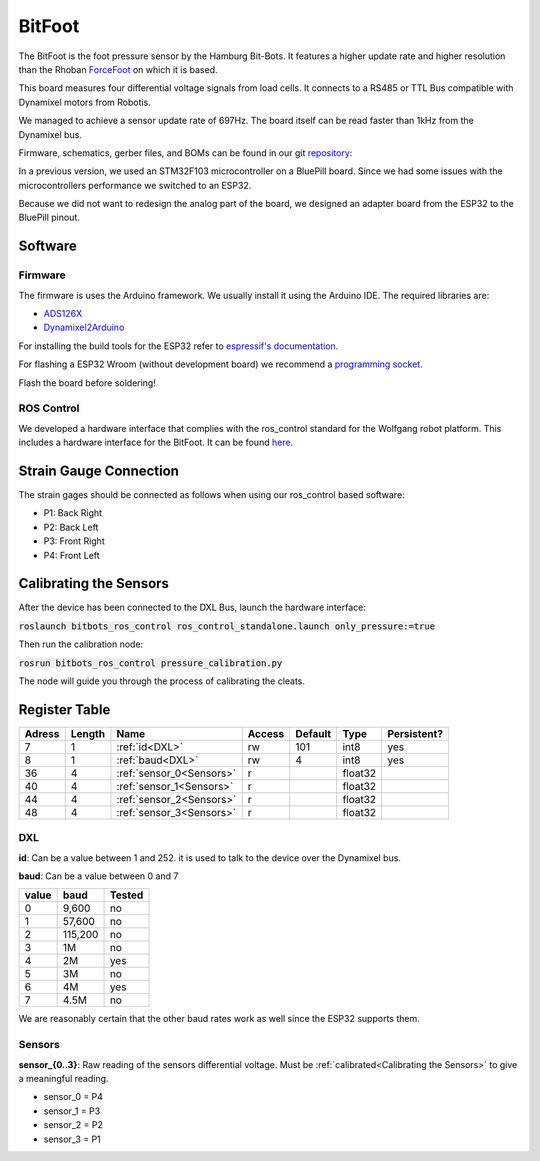 =======
BitFoot
=======

The BitFoot is the foot pressure sensor by the Hamburg Bit-Bots.
It features a higher update rate and higher resolution than the Rhoban ForceFoot_ on which it is based.

This board measures four differential voltage signals from load cells. It connects to a RS485 or TTL Bus compatible with Dynamixel motors from Robotis.

We managed to achieve a sensor update rate of 697Hz. The board itself can be read faster than 1kHz from the Dynamixel bus.

Firmware, schematics, gerber files, and BOMs can be found in our git repository_:

In a previous version, we used an STM32F103 microcontroller on a BluePill board.
Since we had some issues with the microcontrollers performance we switched to an ESP32.

Because we did not want to redesign the analog part of the board, we designed an adapter board from the ESP32 to the BluePill pinout.

.. _ForceFoot: https://www.github.com/Rhoban/ForceFoot
.. _repository: https://www.github.com/bit-bots/bit_foot

Software
========

Firmware
--------

The firmware is uses the Arduino framework. We usually install it using the Arduino IDE.
The required libraries are:

* `ADS126X <https://github.com/Molorius/ADS126X>`_
* `Dynamixel2Arduino <https://github.com/ROBOTIS-GIT/Dynamixel2Arduino>`_

For installing the build tools for the ESP32 refer to `espressif's documentation <https://github.com/espressif/arduino-esp32#installation-instructions>`_.

For flashing a ESP32 Wroom (without development board) we recommend a `programming socket <https://www.aliexpress.com/i/32980686343.html>`_.

Flash the board before soldering!

ROS Control
-----------

We developed a hardware interface that complies with the ros_control standard for the Wolfgang robot platform.
This includes a hardware interface for the BitFoot. It can be found `here <https://github.com/bit-bots/bitbots_lowlevel/tree/master/bitbots_ros_control>`_.

Strain Gauge Connection
=======================

The strain gages should be connected as follows when using our ros_control based software:

* P1: Back Right
* P2: Back Left
* P3: Front Right
* P4: Front Left


.. _Calibrating the Sensors:

Calibrating the Sensors
=======================

After the device has been connected to the DXL Bus, launch the hardware interface:

:code:`roslaunch bitbots_ros_control ros_control_standalone.launch only_pressure:=true`

Then run the calibration node:

:code:`rosrun bitbots_ros_control pressure_calibration.py`

The node will guide you through the process of calibrating the cleats.

Register Table
==============

+--------+--------+--------------------------+--------+---------+---------+-------------+
| Adress | Length | Name                     | Access | Default | Type    | Persistent? |
+========+========+==========================+========+=========+=========+=============+
| 7      | 1      | :ref:`id<DXL>`           | rw     | 101     | int8    | yes         |
+--------+--------+--------------------------+--------+---------+---------+-------------+
| 8      | 1      | :ref:`baud<DXL>`         | rw     | 4       | int8    | yes         |
+--------+--------+--------------------------+--------+---------+---------+-------------+
| 36     | 4      | :ref:`sensor_0<Sensors>` | r      |         | float32 |             |
+--------+--------+--------------------------+--------+---------+---------+-------------+
| 40     | 4      | :ref:`sensor_1<Sensors>` | r      |         | float32 |             |
+--------+--------+--------------------------+--------+---------+---------+-------------+
| 44     | 4      | :ref:`sensor_2<Sensors>` | r      |         | float32 |             |
+--------+--------+--------------------------+--------+---------+---------+-------------+
| 48     | 4      | :ref:`sensor_3<Sensors>` | r      |         | float32 |             |
+--------+--------+--------------------------+--------+---------+---------+-------------+

.. _DXL:

DXL
---

**id**: Can be a value between 1 and 252. it is used to talk to the device over the Dynamixel bus.

**baud**: Can be a value between 0 and 7

+-------+---------+--------+
| value | baud    | Tested |
+=======+=========+========+
| 0     | 9,600   | no     |
+-------+---------+--------+
| 1     | 57,600  | no     |
+-------+---------+--------+
| 2     | 115,200 | no     |
+-------+---------+--------+
| 3     | 1M      | no     |
+-------+---------+--------+
| 4     | 2M      | yes    |
+-------+---------+--------+
| 5     | 3M      | no     |
+-------+---------+--------+
| 6     | 4M      | yes    |
+-------+---------+--------+
| 7     | 4.5M    | no     |
+-------+---------+--------+

We are reasonably certain that the other baud rates work as well since the ESP32 supports them.

.. _Sensors:

Sensors
-------

**sensor_{0..3}**: Raw reading of the sensors differential voltage. Must be :ref:`calibrated<Calibrating the Sensors>` to give a meaningful reading.

* sensor_0 = P4
* sensor_1 = P3
* sensor_2 = P2
* sensor_3 = P1

